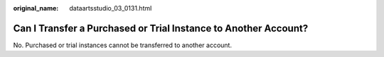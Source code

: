 :original_name: dataartsstudio_03_0131.html

.. _dataartsstudio_03_0131:

Can I Transfer a Purchased or Trial Instance to Another Account?
================================================================

No. Purchased or trial instances cannot be transferred to another account.
